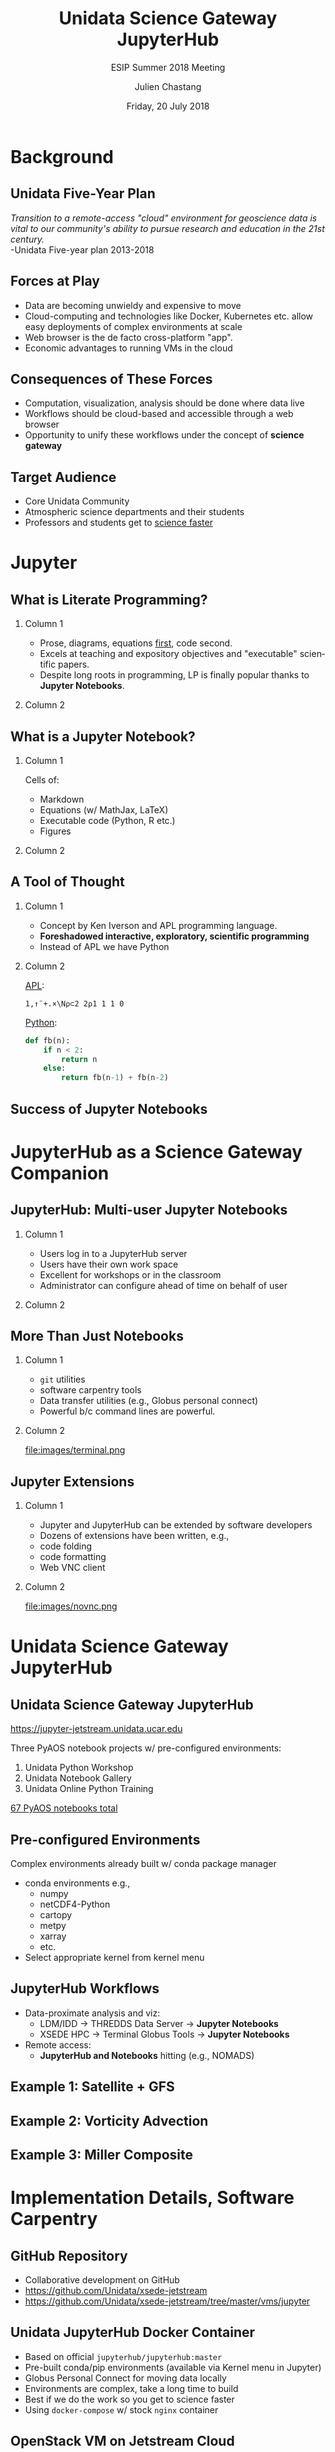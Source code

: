 #+TITLE: Unidata Science Gateway JupyterHub
#+SUBTITLE: ESIP Summer 2018 Meeting
#+DATE: Friday, 20 July 2018
#+DESCRIPTION: Unidata Science Gateway JupyterHub
#+KEYWORDS: Unidata Docker Jetstream XSEDE Science Gateway Jupyter JupyterHub
#+AUTHOR: Julien Chastang 
#+EMAIL: chastang@ucar.edu
#+LANGUAGE: en
#+SELECT_TAGS: export
#+EXCLUDE_TAGS: noexport
#+CREATOR: Emacs 25.3.1 (Org mode 9.1.13)
#+OPTIONS: auto-id:t

#+STARTUP: beamer
#+STARTUP: oddeven

#+LaTeX_CLASS: beamer
#+LaTeX_CLASS_OPTIONS: [bigger,notes=show]

# unidata bottom banner
#+LATEX_HEADER: \setbeamertemplate{background canvas}{ \raisebox{-\paperheight}[0pt][0pt]{ \makebox[\paperwidth][c]{ \includegraphics[width=\paperwidth,height=0.8cm]{../common/Unidata_gradient_for_poster.png} } } }
# https://github.com/matze/mtheme `make sty`. Install sty files in ~/Library/texmf/tex/latex
#+BEAMER_THEME: metropolis

#+OPTIONS:   H:2 toc:t

#+SELECT_TAGS: export
#+EXCLUDE_TAGS: noexport

# for a column view of options and configurations for the individual
# frames
#+COLUMNS: %20ITEM %13BEAMER_env(Env) %6BEAMER_envargs(Args) %4BEAMER_col(Col) %7BEAMER_extra(Extra)

* Background
** Unidata Five-Year Plan

/Transition to a remote-access "cloud" environment for geoscience data is vital to our community's ability to pursue research and education in the 21st century./
\\
-Unidata Five-year plan 2013-2018

** Forces at Play

- Data are becoming unwieldy and expensive to move
- Cloud-computing and technologies like Docker, Kubernetes etc. allow easy deployments of complex environments at scale
- Web browser is the de facto cross-platform "app".
- Economic advantages to running VMs in the cloud

** Consequences of These Forces

- Computation, visualization, analysis should be done where data live
- Workflows should be cloud-based and accessible through a web browser
- Opportunity to unify these workflows under the concept of *science gateway*

** Target Audience 
- Core Unidata Community
- Atmospheric science departments and their students
- Professors and students get to _science faster_

* Jupyter 
** What is Literate Programming?
*** Column 1
    :PROPERTIES:
    :BEAMER_col: 0.5
    :END:

- Prose, diagrams, equations _first_, code second.
- Excels at teaching and expository objectives and "executable" scientific papers. 
- Despite long roots in programming, LP is finally popular thanks to *Jupyter Notebooks*.
  
*** Column 2
   :PROPERTIES:
   :BEAMER_col: 0.5
   :END:

#+ATTR_LATEX: :width 4cm
[[file:images/lp.jpg]]

** What is a Jupyter Notebook?
*** Column 1
    :PROPERTIES:
    :BEAMER_col: 0.5
    :END:

Cells of:
- Markdown
- Equations (w/ MathJax, LaTeX)
- Executable code (Python, R etc.)
- Figures

*** Column 2
   :PROPERTIES:
   :BEAMER_col: 0.5
   :END:

#+ATTR_LATEX: :width 4cm
[[file:images/lorenz.png]]

** A Tool of Thought
*** Column 1
    :PROPERTIES:
    :BEAMER_col: 0.4
    :END:

- Concept by Ken Iverson and APL programming language.
- *Foreshadowed interactive, exploratory, scientific programming*
- Instead of APL we have Python

*** Column 2
   :PROPERTIES:
   :BEAMER_col: 0.6
   :END:

_APL_:
#+BEGIN_SRC APL
1,↑¨+.×\N⍴⊂2 2⍴1 1 1 0
#+END_SRC

_Python_:
#+BEGIN_SRC python
def fb(n):
    if n < 2:
        return n
    else:
        return fb(n-1) + fb(n-2)
#+END_SRC

** Success of Jupyter Notebooks

#+ATTR_LATEX: :width 7.5cm
[[file:images/award.png]]

* JupyterHub as a Science Gateway Companion
** JupyterHub: Multi-user Jupyter Notebooks 

*** Column 1
    :PROPERTIES:
    :BEAMER_col: 0.5
    :END:

- Users log in to a JupyterHub server
- Users have their own work space
- Excellent for workshops or in the classroom
- Administrator can configure ahead of time on behalf of user

*** Column 2
   :PROPERTIES:
   :BEAMER_col: 0.5
   :END:

#+ATTR_LATEX: width=\textwidth
[[file:../ogc2018/images/jupyterhub.png]]

** More Than Just Notebooks

*** Column 1
    :PROPERTIES:
    :BEAMER_col: 0.5
    :END:
- ~git~ utilities
- software carpentry tools
- Data transfer utilities (e.g., Globus personal connect)
- Powerful b/c command lines are powerful.

*** Column 2
   :PROPERTIES:
   :BEAMER_col: 0.5
   :END:

#+ATTR_LATEX: width=\textwidth
file:images/terminal.png

** Jupyter Extensions

*** Column 1
    :PROPERTIES:
    :BEAMER_col: 0.5
    :END:

- Jupyter and JupyterHub can be extended by software developers
- Dozens of extensions have been written, e.g.,
- code folding
- code formatting
- Web VNC client

*** Column 2
   :PROPERTIES:
   :BEAMER_col: 0.5
   :END:

#+ATTR_LATEX: width=\textwidth
file:images/novnc.png

* Unidata Science Gateway JupyterHub
** Unidata Science Gateway JupyterHub

https://jupyter-jetstream.unidata.ucar.edu

Three PyAOS notebook projects w/ pre-configured environments:

1. Unidata Python Workshop
2. Unidata Notebook Gallery
3. Unidata Online Python Training

_67 PyAOS notebooks total_

** Pre-configured Environments

Complex environments already built w/ conda package manager

- conda environments e.g.,
  - numpy
  - netCDF4-Python
  - cartopy
  - metpy
  - xarray
  - etc.

- Select appropriate kernel from kernel menu

** JupyterHub Workflows

- Data-proximate analysis and viz:
  - LDM/IDD → THREDDS Data Server → *Jupyter Notebooks* 
  - XSEDE HPC → Terminal Globus Tools → *Jupyter Notebooks* 
- Remote access:
  - *JupyterHub and Notebooks* hitting  (e.g., NOMADS)

** Example 1: Satellite + GFS

#+ATTR_LATEX: :width 6.5cm
[[file:images/satellite.png]]

** Example 2: Vorticity Advection

#+ATTR_LATEX: :width 6.5cm
[[file:images/avor.png]]

** Example 3: Miller Composite

#+ATTR_LATEX: :width 6.5cm
[[file:images/miller.png]]

* Implementation Details, Software Carpentry
** GitHub Repository

- Collaborative development on GitHub
- https://github.com/Unidata/xsede-jetstream
- https://github.com/Unidata/xsede-jetstream/tree/master/vms/jupyter
 
** Unidata JupyterHub Docker Container

- Based on official ~jupyterhub/jupyterhub:master~
- Pre-built conda/pip environments (available via Kernel menu in Jupyter)
- Globus Personal Connect for moving data locally
- Environments are complex, take a long time to build
- Best if we do the work so you get to science faster
- Using ~docker-compose~ w/ stock ~nginx~ container

** OpenStack VM on Jetstream Cloud

- JupyterHub Deployed On Jetstream Cloud "XLarge VM" 24 CPUs  60 GB of RAM
_Caveat emptor_:
  - No Kubernetes /yet/ so will not scale to an influx of concurrent users
  - OK for a number of occasional users

** OAuth

- Leveraging other authentication systems
- Globus OAuth via XSEDE
- Need login at https://portal.xsede.org
- Configured in =jupyterhub_config.py=

** JupyterLab
*** Column 1
    :PROPERTIES:
    :BEAMER_col: 0.5
    :END:

- Next generation Jupyter interface
- Easier to navigate and more functionality
- Classic view still available
  
*** Column 2
   :PROPERTIES:
   :BEAMER_col: 0.5
   :END:

#+ATTR_LATEX: :width 6cm
[[file:images/jupyterlab.png]]

** Upon First Login

- User directory space created with three notebook projects
- Responsibility then falls on the user for maintaining the projects up to date with ~git~ via the terminal
- User data (e.g., notebooks) is persisted and backed up

** Best Practices for Sharing Notebook Projects

- Ensure you have a conda =environment.yml= at the root of the notebook project
- Remember that notebooks are more than a series of code cells
- It is an expository exercise  

* Future Plans
** Scaling for Cloud

- Kubernetes on Jetstream
- Continue collaboration w/ XSEDE ECSS (Semir Sarajlic and Suresh Marru)
- Andrea Zonca's Zero to JupyterHub solution (once ready)

** nbnovnc Jupyter Extension

- May solve "last mile" problem to CloudIDV
- AWIPS CAVE client also a possibility
- "Hub" in JupyterHub leveraged to solve problems beyond Jupyter

** Final Thoughts

- The technology hurdles surround JupyterHub will be solved
- Content creation will be the rate limiting step
- Domain expertise and effort required to create quality, literate programming notebooks

** Unidata JupyterHub

- https://science-gateway.unidata.ucar.edu
- https://jupyter-jetstream.unidata.ucar.edu
- https://github.com/Unidata/xsede-jetstream
